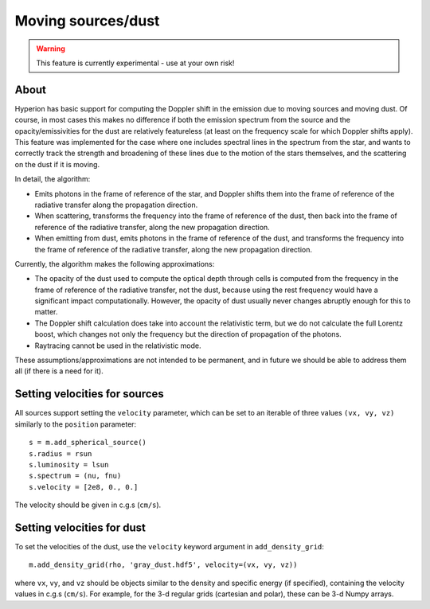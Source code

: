 Moving sources/dust
===================

.. warning:: This feature is currently experimental - use at your own risk!

About
-----

Hyperion has basic support for computing the Doppler shift in the emission due
to moving sources and moving dust. Of course, in most cases this makes no
difference if both the emission spectrum from the source and the
opacity/emissivities for the dust are relatively featureless (at least on the
frequency scale for which Doppler shifts apply). This feature was implemented
for the case where one includes spectral lines in the spectrum from the star,
and wants to correctly track the strength and broadening of these lines due to
the motion of the stars themselves, and the scattering on the dust if it is
moving.

In detail, the algorithm:

- Emits photons in the frame of reference of the star, and Doppler shifts them
  into the frame of reference of the radiative transfer along the propagation
  direction.

- When scattering, transforms the frequency into the frame of reference of the
  dust, then back into the frame of reference of the radiative transfer, along
  the new propagation direction.

- When emitting from dust, emits photons in the frame of reference of the dust,
  and transforms the frequency into the frame of reference of the radiative
  transfer, along the new propagation direction.

Currently, the algorithm makes the following approximations:

- The opacity of the dust used to compute the optical depth through cells is
  computed from the frequency in the frame of reference of the radiative
  transfer, not the dust, because using the rest frequency would have a
  significant impact computationally. However, the opacity of dust usually
  never changes abruptly enough for this to matter.

- The Doppler shift calculation does take into account the relativistic term,
  but we do not calculate the full Lorentz boost, which changes not only the
  frequency but the direction of propagation of the photons.

- Raytracing cannot be used in the relativistic mode.

These assumptions/approximations are not intended to be permanent, and in
future we should be able to address them all (if there is a need for it).

Setting velocities for sources
------------------------------

All sources support setting the ``velocity`` parameter, which can be set to an
iterable of three values ``(vx, vy, vz)`` similarly to the ``position``
parameter::

    s = m.add_spherical_source()
    s.radius = rsun
    s.luminosity = lsun
    s.spectrum = (nu, fnu)
    s.velocity = [2e8, 0., 0.]

The velocity should be given in c.g.s (``cm/s``).

Setting velocities for dust
---------------------------

To set the velocities of the dust, use the ``velocity`` keyword argument in
``add_density_grid``::

    m.add_density_grid(rho, 'gray_dust.hdf5', velocity=(vx, vy, vz))
    
where ``vx``, ``vy``, and ``vz`` should be objects similar to the density and
specific energy (if specified), containing the velocity values in c.g.s
(``cm/s``). For example, for the 3-d regular grids (cartesian and polar), these
can be 3-d Numpy arrays.
